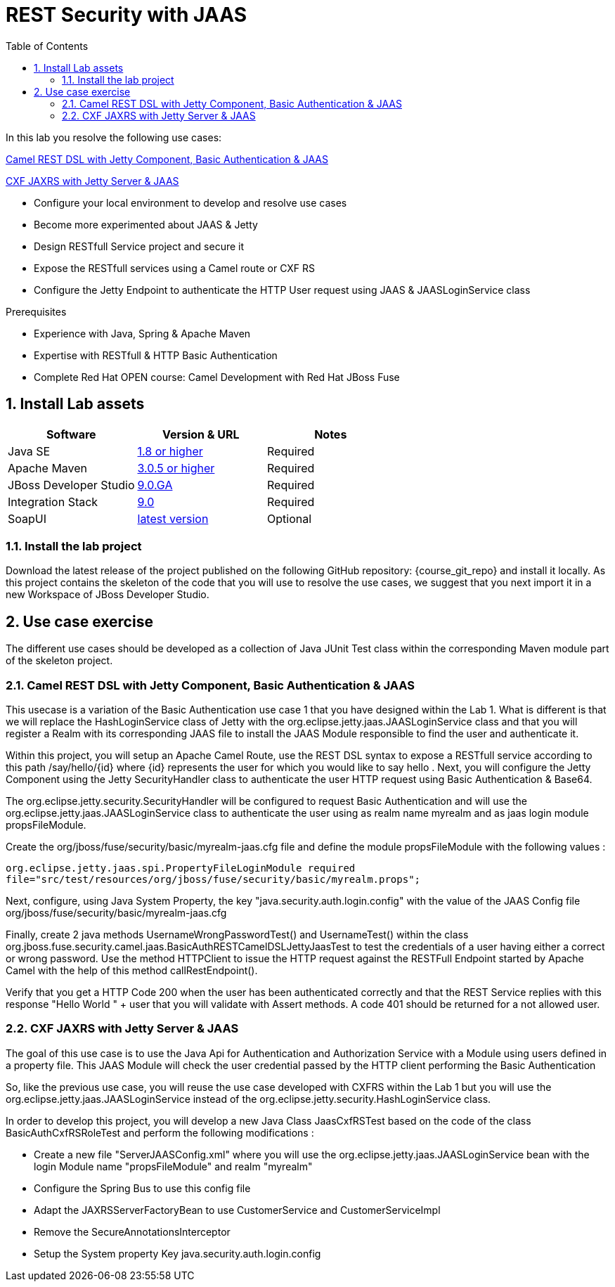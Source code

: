 :noaudio:
:sourcedir: ../code/security-ws/src/test/java
:toc2:

= REST Security with JAAS

In this lab you resolve the following use cases:

<<usecase1>>

<<usecase2>>

* Configure your local environment to develop and resolve use cases
* Become more experimented about JAAS & Jetty
* Design RESTfull Service project and secure it
* Expose the RESTfull services using a Camel route or CXF RS
* Configure the Jetty Endpoint to authenticate the HTTP User request using JAAS & JAASLoginService class

.Prerequisites
* Experience with Java, Spring & Apache Maven
* Expertise with RESTfull & HTTP Basic Authentication
* Complete Red Hat OPEN course: Camel Development with Red Hat JBoss Fuse

:numbered:
== Install Lab assets

|===
| Software | Version & URL | Notes |

| Java SE | http://www.oracle.com/technetwork/java/javase/downloads/index.html[1.8 or higher] | Required |
| Apache Maven | http://maven.apache.org[3.0.5 or higher] | Required |
| JBoss Developer Studio | http://www.jboss.org/products/devstudio/overview/[9.0.GA] | Required |
| Integration Stack | https://devstudio.jboss.com/9.0/stable/updates/[9.0] | Required |
| SoapUI | http://sourceforge.net/projects/soapui/files/[latest version] | Optional |
|===

=== Install the lab project

Download the latest release of the project published on the following GitHub repository: {course_git_repo} and install it locally. As this project contains the skeleton of the code
that you will use to resolve the use cases, we suggest that you next import it in a new Workspace of JBoss Developer Studio.

== Use case exercise

The different use cases should be developed as a collection of Java JUnit Test class within the corresponding Maven module part of the skeleton project.

[[usecase1]]
=== Camel REST DSL with Jetty Component, Basic Authentication & JAAS

This usecase is a variation of the Basic Authentication use case 1 that you have designed within the Lab 1. What is different is that we will replace the HashLoginService class of Jetty with the
+org.eclipse.jetty.jaas.JAASLoginService+ class and that you will register a Realm with its corresponding JAAS file to install the JAAS Module responsible to find the user and authenticate it.

Within this project, you will setup an Apache Camel Route, use the REST DSL syntax to expose a RESTfull service according to this path +/say/hello/{id}+ where {id} represents the user for which you would like to say hello
. Next, you will configure the Jetty Component using the Jetty SecurityHandler class to authenticate the user HTTP request using Basic Authentication & Base64.

The +org.eclipse.jetty.security.SecurityHandler+ will be configured to request Basic Authentication and will use the +org.eclipse.jetty.jaas.JAASLoginService+ class to authenticate
the user using as realm name +myrealm+ and as jaas login module +propsFileModule+.

Create the +org/jboss/fuse/security/basic/myrealm-jaas.cfg+ file and define the module +propsFileModule+ with the following values :

[source]
----
org.eclipse.jetty.jaas.spi.PropertyFileLoginModule required
file="src/test/resources/org/jboss/fuse/security/basic/myrealm.props";
----

Next, configure, using Java System Property, the key "java.security.auth.login.config" with the value of the JAAS Config file +org/jboss/fuse/security/basic/myrealm-jaas.cfg+

Finally, create 2 java methods +UsernameWrongPasswordTest()+ and +UsernameTest()+ within the class +org.jboss.fuse.security.camel.jaas.BasicAuthRESTCamelDSLJettyJaasTest+ to test the credentials of a user having either a correct or wrong password.
Use the method HTTPClient to issue the HTTP request against the RESTFull Endpoint started by Apache Camel with the help of this method +callRestEndpoint()+.

Verify that you get a HTTP Code 200 when the user has been authenticated correctly and that the REST Service replies with this response +"Hello World " + user+ that you will validate with Assert methods.
A code 401 should be returned for a not allowed user.

[[usecase2]]
=== CXF JAXRS with Jetty Server & JAAS

The goal of this use case is to use the Java Api for Authentication and Authorization Service with a Module using users defined in a property file. This JAAS Module will check the user credential passed by the HTTP client
performing the Basic Authentication

So, like the previous use case, you will reuse the use case developed with CXFRS within the Lab 1 but you will use the +org.eclipse.jetty.jaas.JAASLoginService+ instead of the +org.eclipse.jetty.security.HashLoginService+
class.

In order to develop this project, you will develop a new Java Class +JaasCxfRSTest+ based on the code of the class +BasicAuthCxfRSRoleTest+ and perform the following modifications :

- Create a new file "ServerJAASConfig.xml" where you will use the +org.eclipse.jetty.jaas.JAASLoginService+ bean with the login Module name "propsFileModule" and realm "myrealm"
- Configure the Spring Bus to use this config file
- Adapt the +JAXRSServerFactoryBean+ to use +CustomerService+ and +CustomerServiceImpl+
- Remove the +SecureAnnotationsInterceptor+
- Setup the System property Key +java.security.auth.login.config+

ifdef::showscript[]

:numbered!:
= Teacher info

* Time estimated : 2d

* How to evaluate the solution of the student :

** Check if the Junit Tests are passing successfully
** Review the code submitted by the student, Java classes and frameworks technology used (Spring, Blueprint, CDI, ...)
** Review the solutions proposed by the student to resolve the different use cases
** For each use case, verify the SOAP Request and response populated. They should be comparable to what you can find within the +output/ws-*+ corresponding folder

endif::showscript[]
